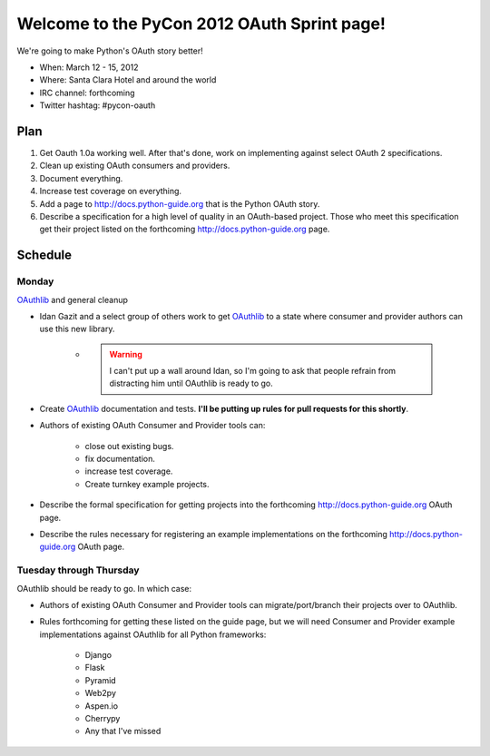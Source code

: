 ===================================================
Welcome to the PyCon 2012 OAuth Sprint page!
===================================================

We're going to make Python's OAuth story better!

* When: March 12 - 15, 2012
* Where: Santa Clara Hotel and around the world
* IRC channel: forthcoming
* Twitter hashtag: #pycon-oauth

Plan
======

#. Get Oauth 1.0a working well. After that's done, work on implementing against select OAuth 2 specifications.
#. Clean up existing OAuth consumers and providers.
#. Document everything.
#. Increase test coverage on everything.
#. Add a page to http://docs.python-guide.org that is the Python OAuth story.
#. Describe a specification for a high level of quality in an OAuth-based project. Those who meet this specification get their project listed on the forthcoming http://docs.python-guide.org page.

Schedule
=========

Monday
------

OAuthlib_ and general cleanup

* Idan Gazit and a select group of others work to get OAuthlib_ to a state where consumer and provider authors can use this new library. 

    * .. warning:: I can't put up a wall around Idan, so I'm going to ask that people refrain from distracting him until OAuthlib is ready to go.

* Create OAuthlib_ documentation and tests. **I'll be putting up rules for pull requests for this shortly**.
    
* Authors of existing OAuth Consumer and Provider tools can:

    * close out existing bugs.
    * fix documentation.
    * increase test coverage.
    * Create turnkey example projects. 

* Describe the formal specification for getting projects into the forthcoming  http://docs.python-guide.org OAuth page.

* Describe the rules necessary for registering an example implementations on the forthcoming  http://docs.python-guide.org OAuth page.

.. _OAuthlib: https://github.com/idangazit/oauthlib

Tuesday through Thursday
------------------------

OAuthlib should be ready to go. In which case:

* Authors of existing OAuth Consumer and Provider tools can migrate/port/branch their projects over to OAuthlib.

* Rules forthcoming for getting these listed on the guide page, but we will need Consumer and Provider example implementations against OAuthlib for all Python frameworks:

    * Django
    * Flask
    * Pyramid
    * Web2py
    * Aspen.io
    * Cherrypy
    * Any that I've missed


